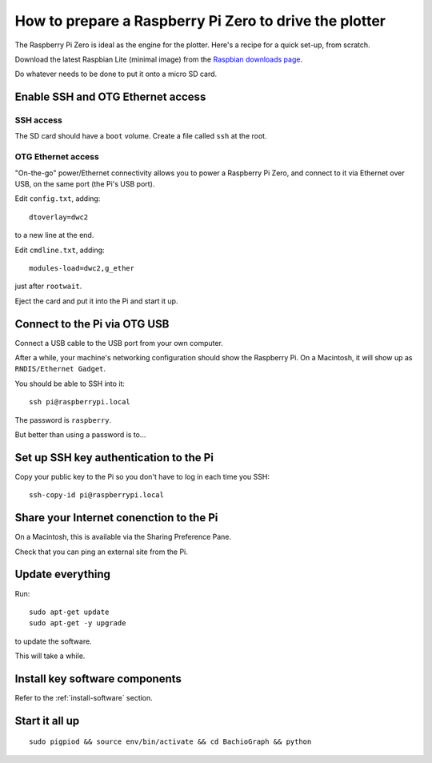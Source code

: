 .. _prepare-pi:

How to prepare a Raspberry Pi Zero to drive the plotter
========================================================

The Raspberry Pi Zero is ideal as the engine for the plotter. Here's a recipe for a quick set-up, from scratch.

Download the latest Raspbian Lite (minimal image) from the `Raspbian downloads page
<https://www.raspberrypi.org/downloads/raspbian>`_.

Do whatever needs to be done to put it onto a micro SD card.


Enable SSH and OTG Ethernet access
----------------------------------

SSH access
~~~~~~~~~~

The SD card should have a ``boot`` volume. Create a file called ``ssh`` at the root.


OTG Ethernet access
~~~~~~~~~~~~~~~~~~~

"On-the-go" power/Ethernet connectivity allows you to power a Raspberry Pi Zero, and connect to it via Ethernet over
USB, on the same port (the Pi's USB port).

Edit ``config.txt``, adding::

   dtoverlay=dwc2

to a new line at the end.

Edit ``cmdline.txt``, adding::

    modules-load=dwc2,g_ether

just after ``rootwait``.


Eject the card and put it into the Pi and start it up.


Connect to the Pi via OTG USB
-----------------------------

Connect a USB cable to the USB port from your own computer.

After a while, your machine's networking configuration should show the Raspberry Pi. On a Macintosh, it will show up
as ``RNDIS/Ethernet Gadget``.

You should be able to SSH into it::

    ssh pi@raspberrypi.local

The password is ``raspberry``.

But better than using a password is to...


Set up SSH key authentication to the Pi
---------------------------------------

Copy your public key to the Pi so you don't have to log in each time you SSH::

    ssh-copy-id pi@raspberrypi.local


Share your Internet conenction to the Pi
----------------------------------------

On a Macintosh, this is available via the Sharing Preference Pane.

Check that you can ping an external site from the Pi.


Update everything
-----------------

Run::

    sudo apt-get update
    sudo apt-get -y upgrade

to update the software.

This will take a while.


Install key software components
-------------------------------

Refer to the :ref:`install-software` section.


Start it all up
---------------

::

    sudo pigpiod && source env/bin/activate && cd BachioGraph && python
